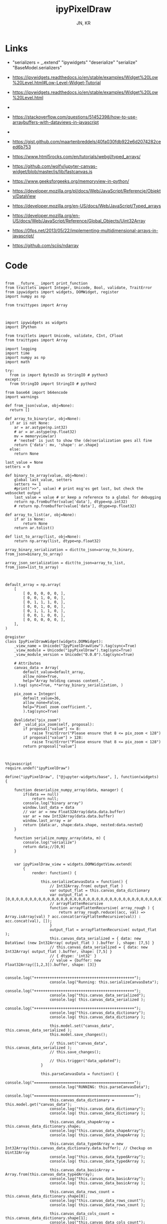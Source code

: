 #+TITLE: ipyPixelDraw
#+AUTHOR: JN, KR


* Links

  - "serializers = _.extend" "ipywidgets" "deserialize" "serialize" "BaseModel.serializers"

  - https://ipywidgets.readthedocs.io/en/stable/examples/Widget%20Low%20Level.html#Low-Level-Widget-Tutorial
  - https://ipywidgets.readthedocs.io/en/stable/examples/Widget%20Low%20Level.html
  -
  - https://stackoverflow.com/questions/51452398/how-to-use-arraybuffers-with-dataviews-in-javascript
  -
  - https://gist.github.com/maartenbreddels/40fa030fdb922e6d2074282ceed6b753
  - https://www.html5rocks.com/en/tutorials/webgl/typed_arrays/
  - https://github.com/wolfv/jupyter-canvas-widget/blob/master/js/lib/fastcanvas.js
  - https://www.geeksforgeeks.org/memoryview-in-python/
  - https://developer.mozilla.org/pl/docs/Web/JavaScript/Referencje/Obiekty/DataView
  - https://developer.mozilla.org/en-US/docs/Web/JavaScript/Typed_arrays
  - https://developer.mozilla.org/en-US/docs/Web/JavaScript/Reference/Global_Objects/Uint32Array
  - https://0fps.net/2013/05/22/implementing-multidimensional-arrays-in-javascript/
  - https://github.com/scijs/ndarray


* Code



  #+BEGIN_SRC ipython :session *iPython* :eval yes :results raw drawer :exports both :shebang "#!/usr/bin/env ipython\n# -*- coding: utf-8 -*-\n\n" :tangle yes

from __future__ import print_function
from traitlets import Integer, Unicode, Bool, validate, TraitError
from ipywidgets import widgets, DOMWidget, register
import numpy as np

from traittypes import Array

  #+END_SRC

  #+BEGIN_SRC ipython :session *iPython* :eval yes :results raw drawer :exports both :shebang "#!/usr/bin/env ipython\n# -*- coding: utf-8 -*-\n\n" :tangle yes

import ipywidgets as widgets
import IPython

from traitlets import Unicode, validate, CInt, CFloat
from traittypes import Array

import logging
import time
import numpy as np
import math

try:
  from io import BytesIO as StringIO # python3
except:
  from StringIO import StringIO # python2

from base64 import b64encode
import warnings

def from_json(value, obj=None):
  return []

def array_to_binary(ar, obj=None):
  if ar is not None:
    ar = ar.astype(np.int32)
    # ar = ar.astype(np.float32)
    mv = memoryview(ar)
    # 'nested' is just to show the (de)serialization goes all fine
    return {'data': mv, 'shape': ar.shape}
  else:
    return None

last_value = None
setters = 0

def binary_to_array(value, obj=None):
    global last_value, setters
    setters += 1
    #print(">>", value) # print msg'es get lost, but check the websocket output
    last_value = value # or keep a reference to a global for debugging
    return np.frombuffer(value['data'], dtype=np.int32)
    # return np.frombuffer(value['data'], dtype=np.float32)

def array_to_list(ar, obj=None):
    if ar is None:
        return None
    return ar.tolist()

def list_to_array(list, obj=None):
    return np.array(list, dtype=np.float32)

array_binary_serialization = dict(to_json=array_to_binary, from_json=binary_to_array)

array_json_serialization = dict(to_json=array_to_list, from_json=list_to_array)

  #+END_SRC


  #+BEGIN_SRC ipython :session *iPython* :eval yes :results raw drawer :exports both :shebang "#!/usr/bin/env ipython\n# -*- coding: utf-8 -*-\n\n" :tangle yes

default_array = np.array(
    [
        [ 0, 0, 0, 0, 0, ],
        [ 0, 0, 1, 0, 0, ],
        [ 0, 1, 1, 1, 0, ],
        [ 0, 0, 1, 0, 0, ],
        [ 0, 1, 1, 1, 0, ],
        [ 0, 0, 1, 0, 0, ],
        [ 0, 0, 0, 0, 0, ],
    ],
)

@register
class IpyPixelDrawWidget(widgets.DOMWidget):
    _view_name = Unicode("IpyPixelDrawView").tag(sync=True)
    _view_module = Unicode("ipyPixelDraw").tag(sync=True)
    _view_module_version = Unicode("0.0.0").tag(sync=True)

    # Attributes
    canvas_data = Array(
        default_value=default_array,
        allow_none=True,
        help="Array holding canvas content.",
    ).tag( sync=True, **array_binary_serialization, )

    pix_zoom = Integer(
        default_value=36,
        allow_none=False,
        help="Pixel zoom coefficient.",
        ).tag(sync=True)

    @validate("pix_zoom")
    def _valid_pix_zoom(self, proposal):
        if proposal["value"] <= 8:
            raise TraitError("Please ensure that 8 <= pix_zoom < 128")
        if proposal["value"] > 128:
            raise TraitError("Please ensure that 8 <= pix_zoom < 128")
        return proposal["value"]

  #+END_SRC


  #+BEGIN_SRC ipython :session *iPython* :eval yes :results raw drawer :exports both :shebang "#!/usr/bin/env ipython\n# -*- coding: utf-8 -*-\n\n" :tangle yes

%%javascript
require.undef("ipyPixelDraw")

define("ipyPixelDraw", ["@jupyter-widgets/base", ], function(widgets) {

    function deserialize_numpy_array(data, manager) {
        if(data == null)
            return null;
        console.log("binary array")
        window.last_data = data
        // var ar = new Float32Array(data.data.buffer)
        var ar = new Int32Array(data.data.buffer)
        window.last_array = ar
        return {data:ar, shape:data.shape, nested:data.nested}
    }

    function serialize_numpy_array(data, m) {
        console.log("serialize")
        return data;//[0,9]
    }


    var ipyPixelDraw_view = widgets.DOMWidgetView.extend(
        {
            render: function() {

                this.serializeCanvasData = function() {
                    // Int32Array.from( output_flat )
                    var output_flat = this.canvas_data_dictionary
                    var output_flat = [0,0,0,0,0,0,0,0,0,0,0,0,0,0,0,0,0,0,0,0,0,0,0,0,0,0,0,0,0,0,0,0,0,0,0]
                    // arrayFlattenRecursive
                    function arrayFlattenRecursive( array_rough ) {
                        return array_rough.reduce((acc, val) => Array.isArray(val) ? acc.concat(arrayFlattenRecursive(val)) : acc.concat(val), []);
                    }
                    output_flat = arrayFlattenRecursive( output_flat );
                    this.canvas_data_serialized = { data: new DataView( (new Int32Array( output_flat ) ).buffer ), shape: [7,5] }
                    // this.canvas_data_serialized = { data: new Int32Array( output_flat ).buffer, shape: [7,5] }
                    // { dtype: 'int32' }
                    // value = {buffer: new Float32Array([1,2,3]).buffer, shape: [3]}

                    console.log("+++++++++++++++++++++++++++++++++++++++++++++");
                    console.log("Running: this.serializeCanvasData");
                    console.log("+++++++++++++++++++++++++++++++++++++++++++++");
                    console.log("this.canvas_data_serialized");
                    console.log( this.canvas_data_serialized );
                    console.log("+++++++++++++++++++++++++++++++++++++++++++++");
                    console.log("this.canvas_data_dictionary");
                    console.log( this.canvas_data_dictionary );

                    this.model.set("canvas_data", this.canvas_data_serialized );
                    this.model.save_changes();

                    // this.set("canvas_data", this.canvas_data_serialized );
                    // this.save_changes();

                    // this.trigger("data_updated");
                }

                this.parseCanvasData = function() {
                    console.log("=============================================");
                    console.log("RUNNING: this.parseCanvasData");
                    console.log("=============================================");
                    this.canvas_data_dictionary = this.model.get("canvas_data");
                    console.log("this.canvas_data_dictionary");
                    console.log( this.canvas_data_dictionary );

                    this.canvas_data_shapeArray = this.canvas_data_dictionary.shape;
                    console.log("this.canvas_data_shapeArray");
                    console.log( this.canvas_data_shapeArray );

                    this.canvas_data_typedArray = new Int32Array(this.canvas_data_dictionary.data.buffer); // Checkup on Uint32Array
                    console.log("this.canvas_data_typedArray");
                    console.log( this.canvas_data_typedArray );

                    this.canvas_data_basicArray = Array.from(this.canvas_data_typedArray);
                    console.log("this.canvas_data_basicArray");
                    console.log( this.canvas_data_basicArray );

                    this.canvas_data_rows_count = this.canvas_data_dictionary.shape[0];
                    console.log("this.canvas_data_rows_count");
                    console.log( this.canvas_data_rows_count );

                    this.canvas_data_cols_count = this.canvas_data_dictionary.shape[1];
                    console.log("this.canvas_data_cols_count");
                    console.log( this.canvas_data_cols_count );

                    if ( !Array.isArray( this.canvas_data_basicArray ) ) {
                        throw new Error( "parseCanvasData: argument `this.canvas_data_basicArray` should be an array" );
                    }
                    if ( this.canvas_data_basicArray.length === 0 ) {
                        throw new Error( "parseCanvasData: argument `this.canvas_data_basicArray` should be a non-empty array" );
                    }
                    if ( !Array.isArray( this.canvas_data_shapeArray ) ) {
                        throw new Error( "parseCanvasData: argument `this.canvas_data_shapeArray` should be an array" );
                    }
                    if ( this.canvas_data_shapeArray.length === 0 ) {
                        throw new Error( "parseCanvasData: argument `this.canvas_data_shapeArray` should be a non-empty array" );
                    }
                    if ( this.canvas_data_shapeArray.some( x => Array.isArray(x) ) ) {
                        throw new Error( "parseCanvasData: argument `this.canvas_data_shapeArray` should be a flat (1d) array" );
                    }
                    if ( !this.canvas_data_shapeArray.every( x => ( Number.isInteger(x) ) && ( x > 0 ) ) ) {
                        throw new Error( "parseCanvasData: argument argument `this.canvas_data_shapeArray` should contain only positive (>0) integers" );
                    }
                    // arrayFlattenRecursive
                    function arrayFlattenRecursive( array_rough ) {
                        return array_rough.reduce((acc, val) => Array.isArray(val) ? acc.concat(arrayFlattenRecursive(val)) : acc.concat(val), []);
                    }
                    this.canvas_data_basicArray = arrayFlattenRecursive( this.canvas_data_basicArray );
                    if ( this.canvas_data_basicArray.length !== this.canvas_data_shapeArray.reduce( (a,b) => a * b ) ) {
                        throw new Error( "parseCanvasData: the length of `this.canvas_data_basicArray` should be equal to the product of the elements of `this.canvas_data_shapeArray`" );
                    }
                    // arrayChunkify
                    function arrayChunkify( array_in,  chunk_len ) {
                        var array_out = [];
                        while(array_in.length) {
                            array_out.push(array_in.splice(0, chunk_len));
                        }
                        return array_out;
                    }
                    // arrayReshapeRecursive
                    function arrayReshapeRecursive( array_old,  array_shape ) {
                        var n = 0
                        array_shape = array_shape.slice();
                        if ( array_shape.length > 1 ) {
                            n = array_shape.pop();
                            for ( var ii = 0; ii < array_old.length; ii++ ) {
                                var array_reshaped = arrayChunkify( array_old, n );
                                return arrayReshapeRecursive( array_reshaped, array_shape );
                            }
                        }
                        else {
                            return array_old;
                        }
                    }
                    this.canvas_data = arrayReshapeRecursive( this.canvas_data_basicArray, this.canvas_data_shapeArray );
                }


                this.writeCanvasContentToHTML = function() {
                    console.log("=============================================");
                    console.log("RUNNING: this.writeCanvasContentToHTML");
                    console.log("=============================================");
                    var array_html = "<pre>np.array( [ <br />"
                    for ( var ii = 0; ii < this.canvas_data.length; ii++ ) {
                        array_html = array_html + "    [ ";
                        for ( var jj = 0; jj < this.canvas_data[ii].length; jj++ ) {
                            if (this.canvas_data[ii][jj] == 0) {
                                array_html = array_html + "<span style=\"color: blue; \">";
                                array_html = array_html + this.canvas_data[ii][jj];
                                array_html = array_html + "</span>";
                                array_html = array_html + ", ";
                            }
                            else {
                                array_html = array_html + "<span style=\"color: red; \">";
                                array_html = array_html + this.canvas_data[ii][jj];
                                array_html = array_html + "</span>";
                                array_html = array_html + ", ";
                            }
                        }
                        array_html = array_html + "],<br />";
                    }
                    array_html = array_html + "], )</pre>";
                    this.sketch.innerHTML = array_html;
                }


                this.writeCanvasContentToConsole = function() {
                    console.log("=============================================");
                    console.log("RUNNING: this.writeCanvasContentToConsole");
                    console.log("=============================================");
                    console.log("[");
                    var array_row_str = "";
                    for ( var ii = 0; ii < this.canvas_data.length; ii++ ) {
                        array_row_str = "  [";
                        for ( var jj = 0; jj < this.canvas_data[ii].length; jj++ ) {
                            array_row_str = array_row_str + " " +this.canvas_data[ii][jj];
                            if  ( jj < this.canvas_data[ii].length - 1 ) {
                                array_row_str = array_row_str  + ",";
                            }
                        }
                        array_row_str = array_row_str + " ], // " + ii;
                        console.log(array_row_str);
                    }
                    console.log("]");
                }


                this.drawCanvasContent = function() {
                    console.log("=============================================");
                    console.log("RUNNING: this.drawCanvasContent");
                    console.log("=============================================");
                    for ( var ii = 0; ii < this.canvas_data.length; ii++ ) {
                        for ( var jj = 0; jj < this.canvas_data[ii].length; jj++ ) {
                            if ( this.canvas_data[ii][jj] == 0 ) {
                                this.contxt.fillStyle = this.col_back;
                            }
                            else {
                                this.contxt.fillStyle = this.col_fore;
                            }
                            this.contxt.fillRect( jj*this.pix_zoom, ii*this.pix_zoom, this.pix_zoom, this.pix_zoom );
                        }
                    }
                    // grid: vertical
                    for (var xx = 0; xx <= this.canvas_w; xx += this.pix_zoom) {
                        this.contxt.moveTo( 0.5 + xx + this.pix_zoom , 0             );
                        this.contxt.lineTo( 0.5 + xx + this.pix_zoom , this.canvas_h );
                    }
                    // grid: horizontal
                    for (var yy = 0; yy <= this.canvas_h; yy += this.pix_zoom) {
                        this.contxt.moveTo( 0             , 0.5 + yy + this.pix_zoom );
                        this.contxt.lineTo( this.canvas_w , 0.5 + yy + this.pix_zoom );
                    }
                    this.contxt.strokeStyle = this.col_grid;
                    this.contxt.stroke();
                }


                this.renewCanvasDimensions = function() {
                    console.log("=============================================");
                    console.log("RUNNING: this.renewCanvasDimensions");
                    console.log("=============================================");
                    this.canvas_h = this.canvas_data_rows_count * this.pix_zoom;
                    this.canvas_w = this.canvas_data_cols_count * this.pix_zoom;

                    console.log("this.canvas_data_rows_count");
                    console.log( this.canvas_data_rows_count );
                    console.log("this.canvas_data_cols_count");
                    console.log( this.canvas_data_cols_count );
                    console.log("------------------------------");
                    console.log("this.canvas_w");
                    console.log( this.canvas_w );
                    console.log("this.canvas_h");
                    console.log( this.canvas_h );
                    console.log("------------------------------");

                }


                this.clearAndReDrawCanvas = function() {
                    console.log("=============================================");
                    console.log("RUNNING: this.clearAndReDrawCanvas");
                    console.log("=============================================");

                    this.canvas.width  = this.canvas_w;
                    this.canvas.height = this.canvas_h;

                    // this.contxt = this.canvas.getContext('2d');

                    this.contxt.clearRect( 0, 0, this.canvas.width, this.canvas.height );
                    this.drawCanvasContent()
                }


                this.drawPointerOnCanvas = function(current_pix) {
                    this.contxt.fillStyle = this.col_curs;
                    var pointer_size = Math.ceil( this.pix_zoom/4 )
                    this.contxt.fillRect( current_pix.x-pointer_size, current_pix.y-pointer_size, pointer_size, pointer_size );
                }


                this.getCanvasOrigPixel = function(ev) {
                    let x = ev.clientX;
                    let y = ev.clientY;
                    var bound = this.canvas.getBoundingClientRect();
                    return {x: x-bound.left, y: y-bound.top};
                }

                this.getCanvasZoomPixel = function(e) {
                    let coords = this.getCanvasOrigPixel(e);
                    var current_X_pos = Math.floor( (coords.x-1) / this.pix_zoom );
                    var current_Y_pos = Math.floor( (coords.y-1) / this.pix_zoom );
                    if (current_X_pos > this.canvas_data_cols_count -1) {
                        current_X_pos = this.canvas_data_cols_count -1;
                        console.log( "Correction: X too high!" );
                    }
                    if (current_Y_pos > this.canvas_data_rows_count -1) {
                        current_Y_pos = this.canvas_data_rows_count -1;
                        console.log( "Correction: Y too high!" );
                    }
                    if (current_X_pos < 0) {
                        current_X_pos = 0;
                        console.log( "Correction: X too low!" );
                    }
                    if (current_Y_pos < 0) {
                        current_Y_pos = 0;
                        console.log( "Correction: Y too low!" );
                    }
                    var current_value = this.canvas_data[current_Y_pos][current_X_pos];
                    // console.log( 'X=' + current_X_pos + '; Y=' + current_Y_pos + '; V=' + current_value );
                    return {X: current_X_pos, Y: current_Y_pos, V: current_value};
                }


                this.handleMouseDn = function(ev) {
                    console.log("Running: this.handleMouseDn")
                    this.is_mouse_down = true;
                    let current_mat = this.getCanvasZoomPixel(ev);
                    let current_pix = this.getCanvasOrigPixel(ev);
                    if ( current_mat.V == 0 ) {
                        this.updated_value = 1;
                    }
                    else {
                        this.updated_value = 0;
                    }
                    this.canvas_data[current_mat.Y][current_mat.X] = this.updated_value;
                    this.writeCanvasContentToHTML();
                    this.drawCanvasContent();
                    this.drawPointerOnCanvas(current_pix);
                }

                this.handleMouseMv = function(ev) {
                    console.log("Running: this.handleMouseMv")
                    if (!this.is_mouse_down) { return; }
                    let current_mat = this.getCanvasZoomPixel(ev);
                    let current_pix = this.getCanvasOrigPixel(ev);
                    this.canvas_data[current_mat.Y][current_mat.X] = this.updated_value;
                    this.writeCanvasContentToHTML();
                    this.drawCanvasContent();
                    this.drawPointerOnCanvas(current_pix);
                }


                this.handleMouseUp = function(ev) {
                    console.log("Running: this.handleMouseUp")
                    this.is_mouse_down = false;
                    this.writeCanvasContentToConsole();
                    this.writeCanvasContentToHTML();
                    this.drawCanvasContent();
                }


                this.parseCanvasData();
                this.pix_zoom = this.model.get("pix_zoom");
                this.renewCanvasDimensions();
                this.col_fore = "#bbef53";
                this.col_back = "#663399";
                this.col_grid = "#000000";
                this.col_bord = "#000000";
                this.col_curs = "#ff0066";

                console.log("==============================");
                console.log("DOM");
                console.log("==============================");

                this.canvas = document.createElement("canvas");
                this.canvas.style  = "border: 1px solid " + this.col_bord + "; border-radius: 2px; margin: 0px 16px 16px 0px; float: left; ";
                this.canvas.width  = this.canvas_w;
                this.canvas.height = this.canvas_h;
                this.contxt = this.canvas.getContext('2d');

                this.sketch = document.createElement("div");
                this.sketch.setAttribute( "class", "pixel-draw-sketch" );
                this.sketch.style = "background: #f3f3f3; border: 1px solid #cccccc; border-radius: 2px; padding: 16px 16px 16px 16px; margin: 0px 16px 16px 0px; float: left; ";
                this.sketch.innerHTML = "OK";

                this.block_controls = document.createElement("div");
                this.block_controls = document.createElement("div");
                this.block_controls.setAttribute("class", "pixel-draw-controls");
                this.block_controls.style = "background: #f3f3f3; border: 1px solid red; border-radius: 2px; padding: 16px 16px 16px 16px; margin: 0px 16px 16px 0px; float: left; ";

                this.block_pix_zoom = document.createElement("div");
                this.block_pix_zoom.style = "display: flex; align-items: center;";

                this.label_pix_zoom = document.createElement("label");
                this.label_pix_zoom.innerHTML = "<pre>pix_zoom: </pre>";

                this.input_pix_zoom          = document.createElement("input");
                this.input_pix_zoom.type     = "number";
                this.input_pix_zoom.value    = this.model.get("pix_zoom");
                this.input_pix_zoom.min      = 8;
                this.input_pix_zoom.max      = 128;
                this.input_pix_zoom.step     = 1;
                this.input_pix_zoom.style    = "width: 96px;";
                this.input_pix_zoom.disabled = false;

                this.block_pix_zoom.appendChild(this.label_pix_zoom);
                this.block_pix_zoom.appendChild(this.input_pix_zoom);
                this.block_controls.appendChild(this.block_pix_zoom);


                this.block_btn_push = document.createElement("div");
                this.block_btn_push.style = "display: flex; align-items: center;";

                this.label_btn_push = document.createElement("label");
                this.label_btn_push.innerHTML = "<pre>btn_push: </pre>";

                this.input_btn_push          = document.createElement("input");
                this.input_btn_push.type     = "button";
                this.input_btn_push.value    = "push > py";
                this.input_pix_zoom.style    = "width: 96px;";
                this.input_btn_push.disabled = false;

                this.block_btn_push.appendChild(this.label_btn_push);
                this.block_btn_push.appendChild(this.input_btn_push);
                this.block_controls.appendChild(this.block_btn_push);





                this.writeCanvasContentToConsole();
                this.writeCanvasContentToHTML();
                this.drawCanvasContent();


                this.updated_value = 0
                this.is_mouse_down = false;


                this.canvas.addEventListener('mousedown', ev => this.handleMouseDn(ev), false );
                this.canvas.addEventListener('mousemove', ev => this.handleMouseMv(ev), false );
                this.canvas.addEventListener('mouseup',   ev => this.handleMouseUp(ev), false );


                // ---------------------------------------------------------------------------
                // Append DOM ellements
                // ---------------------------------------------------------------------------

                this.el.append(this.canvas);
                this.el.append(this.sketch);
                this.el.append(this.block_controls);


                // ---------------------------------------------------------------------------
                // Python -> JavaScript update
                // ---------------------------------------------------------------------------

                this.model.on("change:pix_zoom",    this.pix_zoom_changed_from_py,    this);
                this.model.on("change:canvas_data", this.canvas_data_changed_from_py, this);


                // ---------------------------------------------------------------------------
                // JavaScript -> Python update
                // ---------------------------------------------------------------------------

                this.input_pix_zoom.onchange = this.pix_zoom_changed_from_js.bind(this);
                this.input_btn_push.onclick  = this.btn_push_clicked_from_js.bind(this);

            },

            // render ends here


            pix_zoom_changed_from_py: function() {
                console.log("=============================================");
                console.log("Running: pix_zoom_changed_from_py");
                console.log("---------------------------------------------");
                console.log("Before get from model: " + this.model.get("pix_zoom") );
                console.log("Before get from input: " + this.input_pix_zoom.value );
                this.input_pix_zoom.value = this.model.get("pix_zoom");
                this.pix_zoom             = this.model.get("pix_zoom");
                console.log("---------------------------------------------");
                console.log("After get from model: " + this.model.get("pix_zoom") );
                console.log("After get from input: " + this.input_pix_zoom.value );
                this.renewCanvasDimensions();
                this.writeCanvasContentToConsole();
                this.writeCanvasContentToHTML();
                this.clearAndReDrawCanvas();
                this.drawCanvasContent();
            },


            canvas_data_changed_from_py: function() {
                console.log("=============================================");
                console.log("Running: canvas_data_changed_from_py");
                console.log("---------------------------------------------");
                // console.log("Before get from model: " + this.model.get("pix_zoom") );
                // console.log("Before get from input: " + this.input_pix_zoom.value );
                this.parseCanvasData();
                this.renewCanvasDimensions();
                this.writeCanvasContentToConsole();
                this.writeCanvasContentToHTML();
                this.clearAndReDrawCanvas();
                this.drawCanvasContent();
                // console.log("After get from model: " + this.model.get("pix_zoom") );
                // console.log("After get from input: " + this.input_pix_zoom.value );
            },


            pix_zoom_changed_from_js: function() {
                console.log("=============================================");
                console.log("Running: pix_zoom_changed_from_js");
                console.log("---------------------------------------------");
                this.model.set("pix_zoom", parseInt( this.input_pix_zoom.value, 10 ));
                this.model.save_changes();
                // this.renewCanvasDimensions();
                // this.drawCanvasContent();
                // this.canvas_data_changed_from_js.bind(this);
            },


            btn_push_clicked_from_js: function() {
                console.log("=============================================");
                console.log("Running: btn_push_clicked_from_js");
                console.log("---------------------------------------------");
                this.serializeCanvasData();
                // this.model.set("canvas_data", this.canvas_data_serialized );
                // this.model.save_changes();
            },

            canvas_data_changed_from_js: function() {
                console.log("+++++++++++++++++++++++++++++++++++++++++++++");
                console.log("+++++++++++++++++++++++++++++++++++++++++++++");
                console.log("+++++++++++++++++++++++++++++++++++++++++++++");
                console.log("Running: canvas_data_changed_from_js");
                console.log("+++++++++++++++++++++++++++++++++++++++++++++");
                console.log("+++++++++++++++++++++++++++++++++++++++++++++");
                console.log("+++++++++++++++++++++++++++++++++++++++++++++");

                this.model.set("canvas_data", parseInt( this.input_pix_zoom.value, 10 ));

                this.serializeCanvasData();
                this.model.set("canvas_data", this.canvas_data_serialized );
                this.model.save_changes();

                // this.renewCanvasDimensions();
                // this.drawCanvasContent();

            },



        },

        {
            serializers: _.extend({
                canvas_data: {
                    deserialize: deserialize_numpy_array,
                    serialize:     serialize_numpy_array },
            }, widgets.WidgetModel.serializers ) // widgets.WidgetModel.serializers // BaseModel.serializers
        }


    );


    return {IpyPixelDrawView: ipyPixelDraw_view};

})

  #+END_SRC


  #+BEGIN_SRC ipython :session *iPython* :eval yes :results raw drawer :exports both :shebang "#!/usr/bin/env ipython\n# -*- coding: utf-8 -*-\n\n" :tangle yes

pix_1 = IpyPixelDrawWidget(  )

  #+END_SRC

  #+BEGIN_SRC ipython :session *iPython* :eval yes :results raw drawer :exports both :shebang "#!/usr/bin/env ipython\n# -*- coding: utf-8 -*-\n\n" :tangle yes

pix_1

  #+END_SRC

  #+BEGIN_SRC ipython :session *iPython* :eval yes :results raw drawer :exports both :shebang "#!/usr/bin/env ipython\n# -*- coding: utf-8 -*-\n\n" :tangle yes

pix_1.pix_zoom


  #+END_SRC

  #+BEGIN_SRC ipython :session *iPython* :eval yes :results raw drawer :exports both :shebang "#!/usr/bin/env ipython\n# -*- coding: utf-8 -*-\n\n" :tangle yes

pix_1.pix_zoom = pix_1.pix_zoom + 16

#+END_SRC

  #+BEGIN_SRC ipython :session *iPython* :eval yes :results raw drawer :exports both :shebang "#!/usr/bin/env ipython\n# -*- coding: utf-8 -*-\n\n" :tangle yes

pix_1.pix_zoom = pix_1.pix_zoom - 16

#+END_SRC


  #+BEGIN_SRC ipython :session *iPython* :eval yes :results raw drawer :exports both :shebang "#!/usr/bin/env ipython\n# -*- coding: utf-8 -*-\n\n" :tangle yes

pix_1.canvas_data

  #+END_SRC

  #+BEGIN_SRC ipython :session *iPython* :eval yes :results raw drawer :exports both :shebang "#!/usr/bin/env ipython\n# -*- coding: utf-8 -*-\n\n" :tangle yes

pix_1.canvas_data = np.array( [
    [ 0, 0, 0, 0, 0, ],
    [ 0, 1, 1, 1, 0, ],
    [ 0, 1, 0, 1, 0, ],
    [ 0, 1, 0, 1, 0, ],
    [ 0, 1, 0, 1, 0, ],
    [ 0, 1, 1, 1, 0, ],
    [ 0, 0, 0, 0, 0, ],
], )

  #+END_SRC


  #+BEGIN_SRC ipython :session *iPython* :eval yes :results raw drawer :exports both :shebang "#!/usr/bin/env ipython\n# -*- coding: utf-8 -*-\n\n" :tangle yes

pix_1.canvas_data

  #+END_SRC

  #+BEGIN_SRC ipython :session *iPython* :eval yes :results raw drawer :exports both :shebang "#!/usr/bin/env ipython\n# -*- coding: utf-8 -*-\n\n" :tangle yes

pix_1.canvas_data = np.array( [
    [ 1, 0, 1, 0, 1, ],
    [ 0, 1, 0, 1, 0, ],
    [ 1, 0, 1, 0, 1, ],
    [ 0, 1, 0, 1, 0, ],
    [ 1, 0, 1, 0, 1, ],
    [ 0, 1, 0, 1, 0, ],
    [ 1, 0, 1, 0, 1, ],
], )

  #+END_SRC

  #+BEGIN_SRC ipython :session *iPython* :eval yes :results raw drawer :exports both :shebang "#!/usr/bin/env ipython\n# -*- coding: utf-8 -*-\n\n" :tangle yes

pix_1

  #+END_SRC
